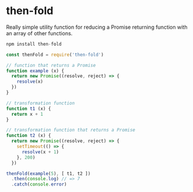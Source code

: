 * then-fold

Really simple utility function for reducing a Promise returning function with an
array of other functions.

#+BEGIN_SRC javascript
npm install then-fold
#+END_SRC

#+BEGIN_SRC javascript
const thenFold = require('then-fold')

// function that returns a Promise
function example (x) {
  return new Promise((resolve, reject) => {
    resolve(x)
  })
}

// transformation function
function t1 (x) {
  return x + 1
}

// transformation function that returns a Promise
function t2 (x) {
  return new Promise((resolve, reject) => {
    setTimeout(() => {
      resolve(x + 1)
    }, 200)
  })

thenFold(example(5), [ t1, t2 ])
  .then(console.log) // => 7
  .catch(console.error)
#+END_SRC

